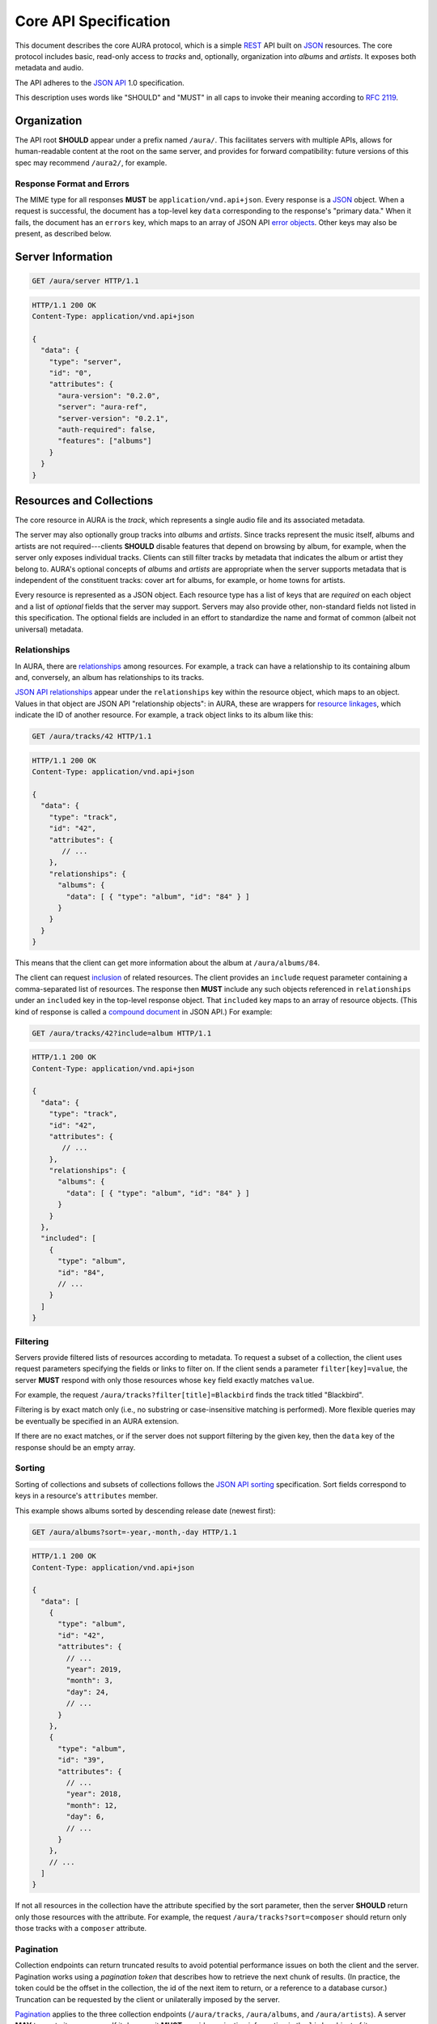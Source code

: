 Core API Specification
======================

This document describes the core AURA protocol, which is a simple `REST`_ API
built on `JSON`_ resources. The core protocol includes basic, read-only
access to *tracks* and, optionally, organization into *albums* and *artists*.
It exposes both metadata and audio.

The API adheres to the `JSON API`_ 1.0 specification.

This description uses words like "SHOULD" and "MUST" in all caps to invoke
their meaning according to `RFC 2119`_.

.. _RFC 2119: http://tools.ietf.org/html/rfc2119
.. _JSON: http://www.json.org
.. _JSON API: http://jsonapi.org
.. _REST: http://en.wikipedia.org/wiki/Representational_state_transfer


Organization
------------

The API root **SHOULD** appear under a prefix named ``/aura/``. This
facilitates servers with multiple APIs, allows for human-readable content at
the root on the same server, and provides for forward compatibility: future
versions of this spec may recommend ``/aura2/``, for example.

Response Format and Errors
''''''''''''''''''''''''''

The MIME type for all responses **MUST** be ``application/vnd.api+json``.
Every response is a `JSON`_ object.
When a request is successful, the document has a top-level key ``data``
corresponding to the response's "primary data."
When it fails, the document has an ``errors`` key, which maps to an array of
JSON API `error objects`_.
Other keys may also be present, as described below.

.. _error objects: http://jsonapi.org/format/#errors
.. _server-info:


Server Information
------------------

.. http:get:: /aura/server
    :synopsis: Server information and status.

    The "root" endpoint exposes global information and status for the AURA
    server. The response's ``data`` key maps to a `resource object`_
    dictionary representing the server. The object's ``attributes`` key
    **MUST** contain these keys:

    * **aura-version**, string: The version of the AURA spec implemented.
    * **server**, string: The name of the server software.
    * **server-version**, string: The version number of the server.
    * **auth-required**, bool: Whether the user has access to the server. For
      unsecured servers, this may be true even before authenticating.

    It **MAY** also contain these keys:

    * **features**, string array: A list of optional features the server
      supports.

.. _resource object: http://jsonapi.org/format/#document-resource-objects

.. sourcecode:: http

    GET /aura/server HTTP/1.1

.. sourcecode:: http

    HTTP/1.1 200 OK
    Content-Type: application/vnd.api+json

    {
      "data": {
        "type": "server",
        "id": "0",
        "attributes": {
          "aura-version": "0.2.0",
          "server": "aura-ref",
          "server-version": "0.2.1",
          "auth-required": false,
          "features": ["albums"]
        }
      }
    }


Resources and Collections
-------------------------

The core resource in AURA is the *track*, which represents a single audio
file and its associated metadata.

The server may also optionally group tracks into *albums* and *artists*. Since
tracks represent the music itself, albums and artists are not
required---clients **SHOULD** disable features that depend on browsing by
album, for example, when the server only exposes individual tracks.
Clients can still filter tracks by metadata that indicates the album or artist
they belong to. AURA's optional concepts of *albums* and *artists* are
appropriate when the server supports metadata that is independent of the
constituent tracks: cover art for albums, for example, or home towns for
artists.

Every resource is represented as a JSON object. Each resource type has a list
of keys that are *required* on each object and a list of *optional* fields
that the server may support. Servers may also provide other, non-standard
fields not listed in this specification. The optional fields are included in
an effort to standardize the name and format of common (albeit not universal)
metadata.


.. _relationships:

Relationships
'''''''''''''

In AURA, there are `relationships`_ among resources. For example, a track can
have a relationship to its containing album and, conversely, an album has
relationships to its tracks.

`JSON API relationships`_ appear under the ``relationships`` key within the resource
object, which maps to an object.
Values in that object are JSON API "relationship objects": in AURA, these are
wrappers for `resource linkages`_, which indicate the ID of another resource.
For example, a track object links to its album like this:

.. sourcecode:: http

    GET /aura/tracks/42 HTTP/1.1

.. sourcecode:: http

    HTTP/1.1 200 OK
    Content-Type: application/vnd.api+json

    {
      "data": {
        "type": "track",
        "id": "42",
        "attributes": {
           // ...
        },
        "relationships": {
          "albums": {
            "data": [ { "type": "album", "id": "84" } ]
          }
        }
      }
    }

This means that the client can get more information about the album at
``/aura/albums/84``.

The client can request `inclusion`_ of related resources. The client provides an
``include`` request parameter containing a comma-separated list of resources.
The response then **MUST** include any such objects referenced in
``relationships`` under an ``included`` key in the top-level response object.
That ``included`` key maps to an array of resource objects.
(This kind of response is called a `compound document`_ in JSON API.)
For example:

.. sourcecode:: http

    GET /aura/tracks/42?include=album HTTP/1.1

.. sourcecode:: http

    HTTP/1.1 200 OK
    Content-Type: application/vnd.api+json

    {
      "data": {
        "type": "track",
        "id": "42",
        "attributes": {
           // ...
        },
        "relationships": {
          "albums": {
            "data": [ { "type": "album", "id": "84" } ]
          }
        }
      },
      "included": [
        {
          "type": "album",
          "id": "84",
          // ...
        }
      ]
    }

.. _compound document: http://jsonapi.org/format/#document-compound-documents
.. _JSON API relationships: http://jsonapi.org/format/#document-resource-object-relationships
.. _resource linkages: http://jsonapi.org/format/#document-resource-object-linkage
.. _inclusion: http://jsonapi.org/format/#fetching-includes

Filtering
'''''''''

Servers provide filtered lists of resources according to metadata.
To request a subset of a collection, the client uses request parameters
specifying the fields or links to filter on.
If the client sends a parameter ``filter[key]=value``, the server **MUST**
respond with only those resources whose ``key`` field exactly matches
``value``.

For example, the request ``/aura/tracks?filter[title]=Blackbird`` finds the
track titled "Blackbird".

Filtering is by exact match only (i.e., no substring or case-insensitive
matching is performed). More flexible queries may be eventually be specified
in an AURA extension.

If there are no exact matches, or if the server does not support filtering by
the given key, then the ``data`` key of the response should be an empty array.

Sorting
'''''''

Sorting of collections and subsets of collections follows the
`JSON API sorting`_ specification. Sort fields correspond to keys in a
resource's ``attributes`` member.

This example shows albums sorted by descending release date (newest first):

.. sourcecode:: http

    GET /aura/albums?sort=-year,-month,-day HTTP/1.1

.. sourcecode:: http

    HTTP/1.1 200 OK
    Content-Type: application/vnd.api+json

    {
      "data": [
        {
          "type": "album",
          "id": "42",
          "attributes": {
            // ...
            "year": 2019,
            "month": 3,
            "day": 24,
            // ...
          }
        },
        {
          "type": "album", 
          "id": "39",
          "attributes": {
            // ...
            "year": 2018,
            "month": 12,
            "day": 6,
            // ...
          }
        },
        // ...
      ]
    }

If not all resources in the collection have the attribute specified by the sort
parameter, then the server **SHOULD** return only those resources with the
attribute. For example, the request ``/aura/tracks?sort=composer`` should
return only those tracks with a ``composer`` attribute.

.. _JSON API sorting: https://jsonapi.org/format/#fetching-sorting

Pagination
''''''''''

Collection endpoints can return truncated results to avoid potential
performance issues on both the client and the server. Pagination works using
a *pagination token* that describes how to retrieve the next chunk
of results. (In practice, the token could be the offset in the collection, the
id of the next item to return, or a reference to a database cursor.)
Truncation can be requested by the client or unilaterally imposed by the
server.

`Pagination`_ applies to the three collection endpoints (``/aura/tracks``,
``/aura/albums``, and ``/aura/artists``).
A server **MAY** truncate its responses. If it does so, it **MUST** provide
pagination information in the ``links`` object of its response.
That object **MUST** have a ``next`` member with a URL to the next page if one
is available---otherwise, the ``next`` member may be null or missing
altogether.
The URL for the next page **MUST** be the same as the original, except that
the ``page`` request holds a different value.

.. _Pagination: http://jsonapi.org/format/#fetching-pagination

A pagination token is not guaranteed to be useful indefinitely. If a token
expires, the server **MAY** respond to subsequent requests
with the same token with an HTTP 410 "Gone" error.
(This is critical for servers that retain state for each in-progress
pagination sequence.)

The client **MAY** include a ``limit`` parameter (an integer) with a
collection ``GET`` request. The server **MUST** respond with *at most* that
number of resources, although it may return fewer. (A ``next`` link must
be supplied if there are more results, as above.)

For example, a client could request a "page" of results with a single result:

.. sourcecode:: http

    GET /aura/tracks?limit=1

.. sourcecode:: http

    HTTP/1.1 200 OK
    Content-Type: application/vnd.api+json

    {
      "data": [ ... ],
      "links": {
        "next": "http://example.org/aura/tracks?limit=1&page=sometoken"
      }
    }

The client can then issue another request for the next chunk:

.. sourcecode:: http

    GET /aura/tracks?limit=1&page=sometoken

.. sourcecode:: http

    HTTP/1.1 200 OK
    Content-Type: application/vnd.api+json

    {
      "data": [ ... ]
    }

The absence of a ``links.next`` URL indicates that the sequence is finished
(there are only two tracks in the library).


Tracks
------

An AURA server **MUST** expose a collection of tracks (i.e., individual songs).
Information about a track is provided in a track resource object, which is
in the form of a JSON API `resource object`_. The top-level key ``type`` of all
track resource objects **MUST** be the string ``"track"``.

.. http:get:: /aura/tracks
    :synopsis: All tracks in the library.

    The collection of all tracks in the library. The reponse is a JSON object
    whose ``data`` key maps to an array of track resource objects.

.. http:get:: /aura/tracks/(id)
    :synopsis: A specific track.

    An individual track resource. The response is a JSON object whose ``data``
    key maps to a single track resource object.

Required Attributes
'''''''''''''''''''

Track resource objects **MUST** have these attributes:

* ``title``, string: The song's name.
* ``artist``, string: The recording artist.

Optional Attributes
'''''''''''''''''''

Tracks resource objects **MAY** have these attributes:

* ``album``, string: The name of the release the track appears on.
* ``track``, integer: The index of the track on its album.
* ``tracktotal``, integer: The number of tracks on the album.
* ``disc``, integer: The index of the medium in the album.
* ``disctotal``, integer: The number of media in the album.
* ``year``, integer: The year the track was released.
* ``month``, integer: The release date's month.
* ``day``, integer: The release date's day of the month.
* ``bpm``, integer: Tempo, in beats per minute.
* ``genre``, string: The track's musical genre.
* ``recording-mbid``, string: A `MusicBrainz`_ recording id.
* ``track-mbid``, string: A MusicBrainz track id.
* ``composer``, string: The name of the music's composer.
* ``albumartist``, string: The artist for the release the track appears
  on.
* ``comments``, string: Free-form, user-specified information.

These optional attributes reflect audio metadata:

* ``mimetype``, string: The MIME type of the associated audio file.
* ``duration``, float: The (approximate) length of the audio in seconds.
* ``framerate``, integer: The number of frames per second in the audio.
* ``framecount``, integer: The total number of frames in the audio.
  (The exact length can be calculated as the product of the frame rate and
  frame count.)
* ``channels``, integer: The number of audio channels. (A frame consists of one
  sample per channel.)
* ``bitrate``, integer: The number of bits per second in the encoding.
* ``bitdepth``, integer: The number of bits per sample.
* ``size``, integer: The size of the audio file in bytes.

Support for multi-valued attributes like ``artists`` and ``genres`` may be
specified in a future AURA extension.

Relationships
'''''''''''''

Track resources **MAY** have relationships to albums they appear on, their
recording artists and any associated images using the ``albums``, ``artists``
and ``images`` fields respectively. These keys are also the valid values for 
the ``include`` parameter (see :ref:`relationships`).


Albums
------

Album resources are optional. If a server supports artists, it **MUST**
indicate the support by including the string ``"albums"`` in its ``features``
list (see :ref:`server-info`). If the server does not support albums, it
**MUST** respond with an HTTP 404 error for all ``/aura/albums`` URLs.
Information about an album is provided in an album resource object, which is
in the form of a JSON API `resource object`_. The top-level key ``type`` of all
album resource objects **MUST** be the string ``"album"``.


.. http:get:: /aura/albums
    :synopsis: All albums in the library.

    The collection of all albums in the library. The response is a JSON
    object whose ``data`` key maps to an array of album resource objects.

.. http:get:: /aura/albums/(id)
    :synopsis: A specific album.

    An individual album resource. The response is a JSON object whose ``data``
    key maps to a single album resource object.

Required Attributes
'''''''''''''''''''

Album resource objects **MUST** have these attributes:

* ``title``, string: The album's name.
* ``artist``, string: The names of the artist responsible for the
  release (or another indicator such as "Various Artists" when no specific
  artist is relevant).

Optional Attributes
'''''''''''''''''''

Album resource objects **MAY** have these attributes:

* ``tracktotal``, integer: The number of tracks on the album.
* ``disctotal``, integer: The number of media in the album.
* ``year``, integer: The year the album was released.
* ``month``, integer: The release date's month.
* ``day``, integer: The release date's day of the month.
* ``genre``, string: The album's musical genres.
* ``release-mbid``, string: A `MusicBrainz`_ release id.
* ``release-group-mbid``, string: A MusicBrainz release group id.

Support for multi-valued attributes like ``artists`` and ``genres`` may be
specified in a future AURA extension.

Relationships
'''''''''''''

Album resources **MUST** link to their constituent tracks via the ``tracks``
field. They **MAY** also link their performing artists and associated images
under the ``artists`` and ``images`` fields. These keys are also the valid
values for the ``include`` parameter (see :ref:`relationships`).


Artists
-------

Artist resources are optional. If a server supports artists, it **MUST**
indicate the support by including the string ``"artists"`` in its ``features``
list (see :ref:`server-info`). If the server does not support artists, it
**MUST** respond with an HTTP 404 error for all ``/aura/artists`` URLs.
Information about an artist is provided in an artist resource object, which
is in the form of a JSON API `resource object`_. The top-level key ``type`` of
all artist resource objects **MUST** be the string ``"artist"``.


.. http:get:: /aura/artists
    :synopsis: All artists in the library.

    The collection of all artists in the library. The response is a JSON
    object whose ``data`` key maps to an array of artist resource objects.

.. http:get:: /aura/artists/(id)
    :synopsis: A specific artist.

    An individual artist resource. The response is a JSON object whose ``data``
    key maps to a single artist resource object.

Required Attributes
'''''''''''''''''''

Artist resource objects **MUST** have these attributes:

* ``name``, string: The artist's name.

Optional Attributes
'''''''''''''''''''

Artist resource objects **MAY** have these attributes:

* ``artist_mbid``, string: A `MusicBrainz`_ artist id.

.. _musicbrainz: http://musicbrainz.org

Relationships
'''''''''''''

Artist resources **MUST** have relationships to their associated tracks under
the ``tracks`` field. They **MAY** also link to their albums and associated
images under the ``albums`` and ``images`` fields. These keys are also the
valid values for the ``include`` parameter (see :ref:`relationships`).


Images
------

Image resources are optional. If a server supports images, it **MUST**
indicate the support by including the string ``"images"`` in its ``features``
list (see :ref:`server-info`). If the server does not support images, it
**MUST** respond with an HTTP 404 error for all ``/aura/images`` URLs.
Information about an image is provided in an image resource object, which
is in the form of a JSON API `resource object`_. The top-level key ``type`` of
all image resource objects **MUST** be the string ``"image"``.

Images can be associated with tracks, albums, and artists. Most pertinently,
albums may have associated cover art.

In contrast to the other resource types, servers **SHOULD** respond with an
HTTP 404 error for the URL ``/aura/images``. This is because enumerating all
images may be difficult for the server, and a large collection of image
metadata is not generally useful to music browsers and players.

The flexible string nature of resources' ``id`` field can be used to easily
give images globally unique ids. For example, ``"album-3-cover.jpg"`` could be
used to identify the cover image of the album with id ``"3"``. This type of id
may be useful if image information is not stored in a database.

.. http:get:: /aura/images/(id)
    :synopsis: Metadata about a specific image.

    Get metadata about a specific image. The response is a JSON object where
    the ``data`` key maps to a single image resource object.

.. http:get:: /aura/images/(id)/file
    :synopsis: Download an image file.

    Download an image file. The response's ``Content-Type`` header **MUST**
    indicate the mimetype of the image file returned.

Required Attributes
'''''''''''''''''''

Image resource objects have no required attributes.

Optional Attributes
'''''''''''''''''''

These fields on image resource objects are optional:

* ``role``, string: A description of the image's purpose: "cover" for primary
  album art, etc.
* ``mimetype``, string: The MIME type of the image.
* ``width``, integer: The image's width in pixels.
* ``height``, integer: The image's height in pixels.
* ``size``, integer: The size of the image data in bytes.

Relationships
'''''''''''''

Images **MAY** have relationships to any associated tracks, albums or artists
using the ``tracks``, ``albums`` and ``artists`` fields. These keys are also
the valid values for the ``include`` parameter (see :ref:`relationships`).
Each image resource **MUST** have at least one relationship.


Audio
-----

The server supplies audio files for each track.

.. http:get:: /aura/tracks/(id)/audio
    :synopsis: Download the audio file for a track.

    Download the audio file for a track.

    The file is returned in an arbitrary audio file format. The server
    **MUST** set the ``Content-Type`` header to indicate the format.

    The server **SHOULD** use the HTTP `Content-Disposition`_ header to supply
    a filename.

    The server **SHOULD** support HTTP `range requests`_ to facilitate seeking
    in the file.

Audio Formats and Quality
'''''''''''''''''''''''''

The server can provide multiple encodings of the same audio---i.e., by
transcoding the file. This can help when the client supports a limited range
of audio codecs (e.g., in browser environments) and when bandwidth is limited
(e.g., to avoid streaming lossless audio over a mobile connection).

The server decides which version of the file to send using `HTTP content
negotiation`_. Specifically, the client **MAY** specify the kinds of content
it requests in the HTTP ``Accept`` header. The header is a comma-separated
list of types, which consist of a MIME type and (optionally) some parameters.
To request audio under a maximum bitrate, the client uses a ``bitrate``
parameter to specify the maximum bits per second it is willing to accept.

For example, the header ``Accept: audio/ogg, audio/mpeg`` requests audio in
either MP3 or `Ogg`_ (Vorbis, Opus, etc.) format with no quality constraints.
Similarly, ``Accept: audio/ogg;bitrate=128000`` requests Ogg audio at a bitrate
of 128kbps or lower.

The server **SHOULD** respond with one of the requested types or a 406 Not
Acceptable status (i.e., if it does not support transcoding). An omitted
``Accept`` header is considered equivalent to ``audio/*``.

.. _range requests: https://tools.ietf.org/html/rfc7233
.. _HTTP content negotiation: https://developer.mozilla.org/en-US/docs/Web/HTTP/Content_negotiation#The_Accept.3a_header
.. _Content-Disposition: http://www.w3.org/Protocols/rfc2616/rfc2616-sec19.html#sec19.5.1
.. _Ogg: https://wiki.xiph.org/Ogg
